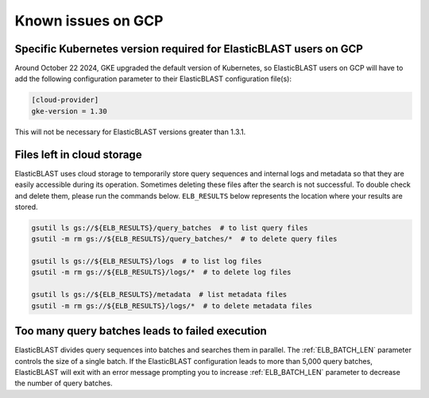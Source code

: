 ..                           PUBLIC DOMAIN NOTICE
..              National Center for Biotechnology Information
..  
.. This software is a "United States Government Work" under the
.. terms of the United States Copyright Act.  It was written as part of
.. the authors' official duties as United States Government employees and
.. thus cannot be copyrighted.  This software is freely available
.. to the public for use.  The National Library of Medicine and the U.S.
.. Government have not placed any restriction on its use or reproduction.
..   
.. Although all reasonable efforts have been taken to ensure the accuracy
.. and reliability of the software and data, the NLM and the U.S.
.. Government do not and cannot warrant the performance or results that
.. may be obtained by using this software or data.  The NLM and the U.S.
.. Government disclaim all warranties, express or implied, including
.. warranties of performance, merchantability or fitness for any particular
.. purpose.
..   
.. Please cite NCBI in any work or product based on this material.

.. _gcp_issues:

Known issues on GCP
===================

.. _k8s_ver_2025_02:

Specific Kubernetes version required for ElasticBLAST users on GCP
------------------------------------------------------------------

Around October 22 2024, GKE upgraded the default version of Kubernetes, so
ElasticBLAST users on GCP will have to add the following
configuration parameter to their ElasticBLAST configuration file(s):

.. code-block:: bash

    [cloud-provider]
    gke-version = 1.30

This will not be necessary for ElasticBLAST versions greater than 1.3.1.

.. 
    .. _k8s_ver_2023_04:

    Specific Kubernetes version required for ElasticBLAST 1.0.0 users
    -----------------------------------------------------------------

    On April 19, 2023 GKE upgraded the default version of Kubernetes, so
    ElasticBLAST version 1.0.0 users on GCP will have to add the following
    configuration parameter to their ElasticBLAST configuration file(s):

    .. code-block:: bash

        [cloud-provider]
        gke-version = 1.24

    This will not be necessary for ElasticBLAST versions greater than 1.0.0.
    This configuration will *not* work after October 31 2023 as Kubernetes version 1.24 will reach its
    end-of-life. Please, update ElasticBLAST to the latest version.

    .. _eol_gke_121:

    Upgrade required for GCP ElasticBLAST users
    -------------------------------------------

    ElasticBLAST versions prior to 1.0.0 will stop working because version 1.21
    of kubernetes at GKE has reached end of life on January 31, 2023:

    https://cloud.google.com/kubernetes-engine/docs/release-schedule

    To ensure ElasticBLAST continues to work for you on GCP, please upgrade
    ElasticBLAST to its latest version.

.. _file_leak:

Files left in cloud storage
---------------------------

ElasticBLAST uses cloud storage to temporarily store query sequences and
internal logs and metadata so that they are easily accessible during its
operation. Sometimes deleting these files after the search is not successful.
To double check and delete them, please run the commands below. 
``ELB_RESULTS`` below represents the location where your results are stored.

.. code-block:: bash

   gsutil ls gs://${ELB_RESULTS}/query_batches  # to list query files
   gsutil -m rm gs://${ELB_RESULTS}/query_batches/*  # to delete query files

   gsutil ls gs://${ELB_RESULTS}/logs  # to list log files
   gsutil -m rm gs://${ELB_RESULTS}/logs/*  # to delete log files

   gsutil ls gs://${ELB_RESULTS}/metadata  # list metadata files
   gsutil -m rm gs://${ELB_RESULTS}/logs/*  # to delete metadata files

.. _too_many_jobs:

Too many query batches leads to failed execution
------------------------------------------------

ElasticBLAST divides query sequences into batches and searches them in parallel. The :ref:`ELB_BATCH_LEN` parameter controls the size of a single batch. If the ElasticBLAST configuration leads to more than 5,000 query batches, ElasticBLAST will exit with an error message prompting you to increase :ref:`ELB_BATCH_LEN` parameter to decrease the number of query batches.
